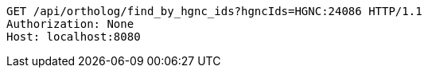 [source,http,options="nowrap"]
----
GET /api/ortholog/find_by_hgnc_ids?hgncIds=HGNC:24086 HTTP/1.1
Authorization: None
Host: localhost:8080

----